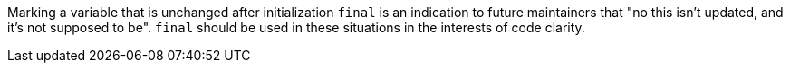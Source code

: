 Marking a variable that is unchanged after initialization ``++final++`` is an indication to future maintainers that "no this isn't updated, and it's not supposed to be". ``++final++`` should be used in these situations in the interests of code clarity.
